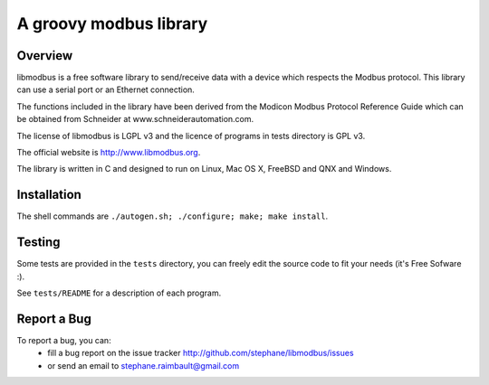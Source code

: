 =========================
 A groovy modbus library
=========================

Overview
--------

libmodbus is a free software library to send/receive data with a
device which respects the Modbus protocol. This library can use a
serial port or an Ethernet connection.

The functions included in the library have been derived from the
Modicon Modbus Protocol Reference Guide which can be obtained from
Schneider at www.schneiderautomation.com.

The license of libmodbus is LGPL v3 and the licence of programs in tests
directory is GPL v3.

The official website is http://www.libmodbus.org.

The library is written in C and designed to run on Linux, Mac OS X, FreeBSD and
QNX and Windows.

Installation
------------

The shell commands are ``./autogen.sh; ./configure; make; make install``.

Testing
-------

Some tests are provided in the ``tests`` directory, you can
freely edit the source code to fit your needs (it's Free Sofware :).

See ``tests/README`` for a description of each program.

Report a Bug
------------

To report a bug, you can:
 * fill a bug report on the issue tracker
   http://github.com/stephane/libmodbus/issues
 * or send an email to stephane.raimbault@gmail.com
